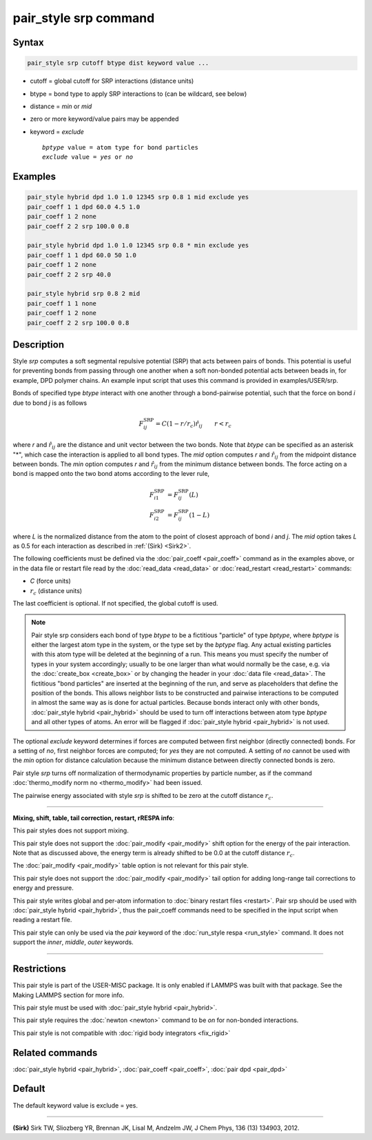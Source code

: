 .. index:: pair_style srp

pair_style srp command
======================

Syntax
""""""

.. code-block:: LAMMPS

   pair_style srp cutoff btype dist keyword value ...

* cutoff = global cutoff for SRP interactions (distance units)
* btype = bond type to apply SRP interactions to (can be wildcard, see below)
* distance = *min* or *mid*
* zero or more keyword/value pairs may be appended
* keyword = *exclude*

  .. parsed-literal::

       *bptype* value = atom type for bond particles
       *exclude* value = *yes* or *no*



Examples
""""""""


.. code-block:: LAMMPS

   pair_style hybrid dpd 1.0 1.0 12345 srp 0.8 1 mid exclude yes
   pair_coeff 1 1 dpd 60.0 4.5 1.0
   pair_coeff 1 2 none
   pair_coeff 2 2 srp 100.0 0.8

   pair_style hybrid dpd 1.0 1.0 12345 srp 0.8 * min exclude yes
   pair_coeff 1 1 dpd 60.0 50 1.0
   pair_coeff 1 2 none
   pair_coeff 2 2 srp 40.0

   pair_style hybrid srp 0.8 2 mid
   pair_coeff 1 1 none
   pair_coeff 1 2 none
   pair_coeff 2 2 srp 100.0 0.8

Description
"""""""""""

Style *srp* computes a soft segmental repulsive potential (SRP) that
acts between pairs of bonds. This potential is useful for preventing
bonds from passing through one another when a soft non-bonded
potential acts between beads in, for example, DPD polymer chains.  An
example input script that uses this command is provided in
examples/USER/srp.

Bonds of specified type *btype* interact with one another through a
bond-pairwise potential, such that the force on bond *i* due to bond
*j* is as follows

.. math::

   F^{\mathrm{SRP}}_{ij} = C(1-r/r_c)\hat{r}_{ij} \qquad r < r_c


where *r* and :math:`\hat{r}_{ij}` are the distance and unit vector
between the two bonds.  Note that *btype* can be specified as an
asterisk "\*", which case the interaction is applied to all bond types.
The *mid* option computes *r* and :math:`\hat{r}_{ij}` from the midpoint
distance between bonds. The *min* option computes *r* and
:math:`\hat{r}_{ij}` from the minimum distance between bonds. The force
acting on a bond is mapped onto the two bond atoms according to the
lever rule,

.. math::

   F_{i1}^{\mathrm{SRP}} & = F^{\mathrm{SRP}}_{ij}(L) \\
   F_{i2}^{\mathrm{SRP}} & = F^{\mathrm{SRP}}_{ij}(1-L)


where *L* is the normalized distance from the atom to the point of
closest approach of bond *i* and *j*\ . The *mid* option takes *L* as
0.5 for each interaction as described in :ref:`(Sirk) <Sirk2>`.

The following coefficients must be defined via the
:doc:`pair_coeff <pair_coeff>` command as in the examples above, or in
the data file or restart file read by the :doc:`read_data <read_data>`
or :doc:`read_restart <read_restart>` commands:

* *C* (force units)
* :math:`r_c` (distance units)

The last coefficient is optional. If not specified, the global cutoff
is used.

.. note::

   Pair style srp considers each bond of type *btype* to be a
   fictitious "particle" of type *bptype*\ , where *bptype* is either the
   largest atom type in the system, or the type set by the *bptype* flag.
   Any actual existing particles with this atom type will be deleted at
   the beginning of a run. This means you must specify the number of
   types in your system accordingly; usually to be one larger than what
   would normally be the case, e.g. via the :doc:`create_box <create_box>`
   or by changing the header in your :doc:`data file <read_data>`.  The
   fictitious "bond particles" are inserted at the beginning of the run,
   and serve as placeholders that define the position of the bonds.  This
   allows neighbor lists to be constructed and pairwise interactions to
   be computed in almost the same way as is done for actual particles.
   Because bonds interact only with other bonds, :doc:`pair_style hybrid <pair_hybrid>` should be used to turn off interactions
   between atom type *bptype* and all other types of atoms.  An error
   will be flagged if :doc:`pair_style hybrid <pair_hybrid>` is not used.

The optional *exclude* keyword determines if forces are computed
between first neighbor (directly connected) bonds.  For a setting of
*no*\ , first neighbor forces are computed; for *yes* they are not
computed. A setting of *no* cannot be used with the *min* option for
distance calculation because the minimum distance between directly
connected bonds is zero.

Pair style *srp* turns off normalization of thermodynamic properties
by particle number, as if the command :doc:`thermo_modify norm no <thermo_modify>` had been issued.

The pairwise energy associated with style *srp* is shifted to be zero
at the cutoff distance :math:`r_c`.


----------


**Mixing, shift, table, tail correction, restart, rRESPA info**\ :

This pair styles does not support mixing.

This pair style does not support the :doc:`pair_modify <pair_modify>`
shift option for the energy of the pair interaction. Note that as
discussed above, the energy term is already shifted to be 0.0 at the
cutoff distance :math:`r_c`.

The :doc:`pair_modify <pair_modify>` table option is not relevant for
this pair style.

This pair style does not support the :doc:`pair_modify <pair_modify>`
tail option for adding long-range tail corrections to energy and
pressure.

This pair style writes global and per-atom information to :doc:`binary restart files <restart>`. Pair srp should be used with :doc:`pair_style hybrid <pair_hybrid>`, thus the pair\_coeff commands need to be
specified in the input script when reading a restart file.

This pair style can only be used via the *pair* keyword of the
:doc:`run_style respa <run_style>` command.  It does not support the
*inner*\ , *middle*\ , *outer* keywords.


----------


Restrictions
""""""""""""


This pair style is part of the USER-MISC package. It is only enabled
if LAMMPS was built with that package. See the Making LAMMPS section
for more info.

This pair style must be used with :doc:`pair_style hybrid <pair_hybrid>`.

This pair style requires the :doc:`newton <newton>` command to be *on*
for non-bonded interactions.

This pair style is not compatible with :doc:`rigid body integrators <fix_rigid>`

Related commands
""""""""""""""""

:doc:`pair_style hybrid <pair_hybrid>`, :doc:`pair_coeff <pair_coeff>`,
:doc:`pair dpd <pair_dpd>`

Default
"""""""

The default keyword value is exclude = yes.


----------


.. _Sirk2:



**(Sirk)** Sirk TW, Sliozberg YR, Brennan JK, Lisal M, Andzelm JW, J
Chem Phys, 136 (13) 134903, 2012.
